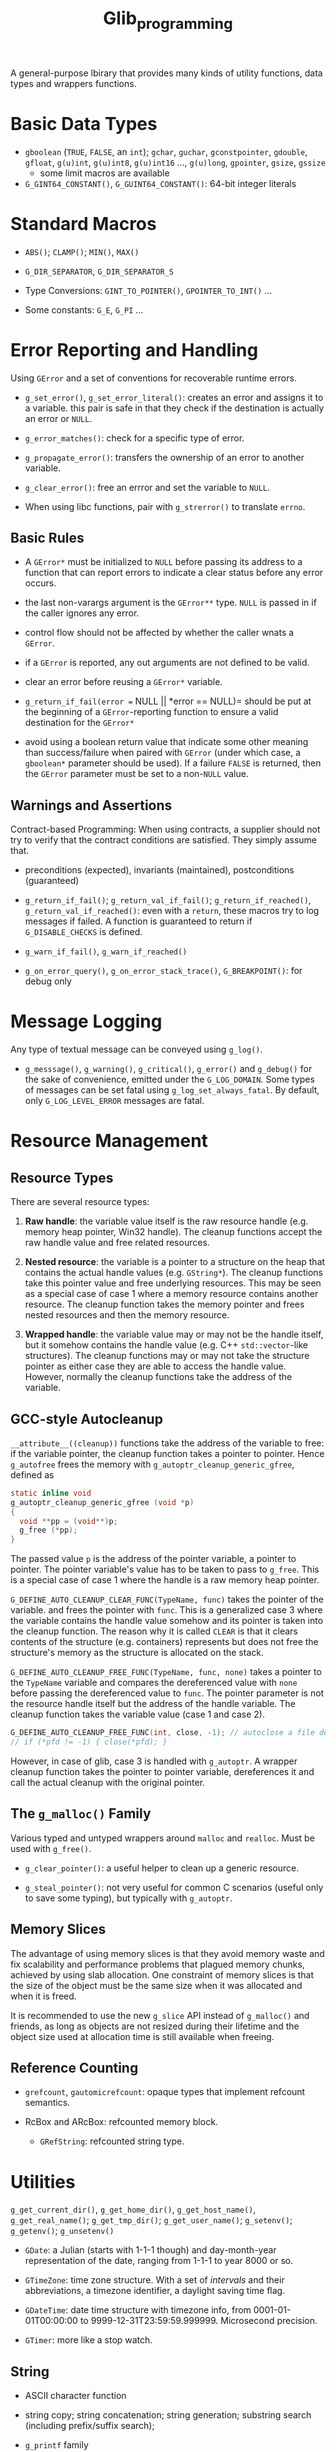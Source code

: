 #+title: Glib_programming


A general-purpose lbirary that provides many kinds of utility functions, data
types and wrappers functions.

* Basic Data Types

- =gboolean= (=TRUE=, =FALSE=, an =int=); =gchar=, =guchar=, =gconstpointer=,
  =gdouble=, =gfloat=, =g(u)int=, =g(u)int8=, =g(u)int16= ..., =g(u)long=,
  =gpointer=, =gsize=, =gssize=
  + some limit macros are available

- =G_GINT64_CONSTANT()=, =G_GUINT64_CONSTANT()=: 64-bit integer literals

* Standard Macros

- =ABS()=; =CLAMP()=; =MIN()=, =MAX()=

- =G_DIR_SEPARATOR=, =G_DIR_SEPARATOR_S=

- Type Conversions: =GINT_TO_POINTER()=, =GPOINTER_TO_INT()= ...

- Some constants: =G_E=, =G_PI= ...

* Error Reporting and Handling

Using =GError= and a set of conventions for recoverable runtime errors.

- =g_set_error()=, =g_set_error_literal()=: creates an error and assigns it to a
  variable. this pair is safe in that they check if the destination is actually
  an error or =NULL=.

- =g_error_matches()=: check for a specific type of error.

- =g_propagate_error()=: transfers the ownership of an error to another
  variable.

- =g_clear_error()=: free an errror and set the variable to =NULL=.

- When using libc functions, pair with =g_strerror()= to translate =errno=.

** Basic Rules

- A =GError*= must be initialized to =NULL= before passing its address to a
  function that can report errors to indicate a clear status before any error occurs.

- the last non-varargs argument is the =GError**= type.
  =NULL= is passed in if the caller ignores any error.

- control flow should not be affected by whether the caller wnats a =GError=.

- if a =GError= is reported, any out arguments are not defined to be valid.

- clear an error before reusing a =GError*= variable.

- =g_return_if_fail(error == NULL || *error == NULL)= should be put at the beginning
  of a =GError=-reporting function to ensure a valid destination for the
  =GError*=

- avoid using a boolean return value that indicate some other meaning than
  success/failure when paired with =GError= (under which case, a =gboolean*=
  parameter should be used). If a failure =FALSE= is returned, then the =GError=
  parameter must be set to a non-=NULL= value.

** Warnings and Assertions

Contract-based Programming: When using contracts, a supplier should not try to
verify that the contract conditions are satisfied. They simply assume that.

- preconditions (expected), invariants (maintained), postconditions (guaranteed)

- =g_return_if_fail()=; =g_return_val_if_fail()=; =g_return_if_reached()=,
  =g_return_val_if_reached()=:
  even with a =return=, these macros try to log messages if failed. A function
  is guaranteed to return if =G_DISABLE_CHECKS= is defined.

- =g_warn_if_fail()=, =g_warn_if_reached()=

- =g_on_error_query()=, =g_on_error_stack_trace()=, =G_BREAKPOINT()=: for debug only

* Message Logging

Any type of textual message can be conveyed using =g_log()=.

- =g_messsage()=, =g_warning()=, =g_critical()=, =g_error()= and =g_debug()= for the sake of convenience, emitted under the =G_LOG_DOMAIN=. Some types of messages can be set fatal using =g_log_set_always_fatal=. By default, only =G_LOG_LEVEL_ERROR= messages are fatal.

* Resource Management

** Resource Types

There are several resource types:

1. *Raw handle*: the variable value itself is the raw resource handle (e.g. memory heap pointer, Win32
  handle).
  The cleanup functions accept the raw handle value and free related resources.

2. *Nested resource*: the variable is a pointer to a structure on the heap that contains the actual
  handle values (e.g. =GString*=). The cleanup functions take this pointer value
   and free underlying resources. This may be seen as a special case of case 1
   where a memory resource contains another resource. The cleanup function takes
   the memory pointer and frees nested resources and then the memory resource.

3. *Wrapped handle*: the variable value may or may not be the handle itself, but
   it somehow contains the handle value (e.g.
  C++ =std::vector=-like structures). The cleanup functions may or may not take the
  structure pointer as either case they are able to access the handle value.
  However, normally the cleanup functions take the address of the variable.

** GCC-style Autocleanup

=__attribute__((cleanup))= functions take the address of the variable to free:
if the variable pointer, the cleanup function takes a pointer to pointer.
Hence =g_autofree= frees the memory with
=g_autoptr_cleanup_generic_gfree=, defined as

#+begin_src c
static inline void
g_autoptr_cleanup_generic_gfree (void *p)
{
  void **pp = (void**)p;
  g_free (*pp);
}
#+end_src

The passed value =p= is the address of the pointer variable, a pointer to
pointer.
The pointer variable's value has to be taken to pass to =g_free=. This is a
special case of case 1 where the handle is a raw memory heap pointer.

=G_DEFINE_AUTO_CLEANUP_CLEAR_FUNC(TypeName, func)= takes the pointer of the variable.
and frees the pointer with =func=. This is a generalized case 3 where the
variable contains the handle value somehow and its pointer is taken into the
cleanup function.
The reason why it is called =CLEAR= is that it clears contents of the structure
(e.g. containers) represents
but does not free the structure's memory as the structure is allocated on the stack.

=G_DEFINE_AUTO_CLEANUP_FREE_FUNC(TypeName, func, none)= takes a pointer to
the =TypeName= variable and compares the dereferenced value with =none= before
passing the dereferenced value to =func=.
The pointer parameter is not the resource handle itself but the address
of the handle variable. The cleanup function takes the variable value (case 1
and case 2).

#+begin_src c
G_DEFINE_AUTO_CLEANUP_FREE_FUNC(int, close, -1); // autoclose a file descriptor
// if (*pfd != -1) { close(*pfd); }
#+end_src

However, in case of glib, case 3 is handled with =g_autoptr=. A wrapper cleanup
function takes the pointer to pointer variable, dereferences it and call the actual
cleanup with the original pointer.

** The =g_malloc()= Family

Various typed and untyped wrappers around =malloc= and =realloc=. Must be used
with =g_free()=.

- =g_clear_pointer()=: a useful helper to clean up a generic resource.

- =g_steal_pointer()=: not very useful for common C scenarios (useful only to
  save some typing), but typically
  with =g_autoptr=.

** Memory Slices

The advantage of using memory slices is that they avoid memory waste and fix
scalability and performance problems that plagued memory chunks,
achieved by using slab allocation. One constraint of memory slices is that
the size of the object must be the same size when it was allocated and when it
is freed.

It is recommended to use the new =g_slice= API instead of =g_malloc()= and friends,
as long as objects are not resized during their lifetime and the object size
used at allocation time is still available when freeing.

** Reference Counting

- =grefcount=, =gautomicrefcount=: opaque types that implement refcount
  semantics.

- RcBox and ARcBox: refcounted memory block.
  + =GRefString=: refcounted string type.

* Utilities

=g_get_current_dir()=, =g_get_home_dir()=, =g_get_host_name()=,
=g_get_real_name()=; =g_get_tmp_dir()=; =g_get_user_name()=; =g_setenv()=;
=g_getenv()=; =g_unsetenv()=

- =GDate=: a Julian (starts with 1-1-1 though) and day-month-year representation of the date, ranging from
  1-1-1 to year 8000 or so.

- =GTimeZone=: time zone structure. With a set of /intervals/ and their abbreviations, a timezone
  identifier, a daylight saving time flag.

- =GDateTime=: date time structure with timezone info, from 0001-01-01T00:00:00
  to 9999-12-31T23:59:59.999999. Microsecond precision.

- =GTimer=: more like a stop watch.

** String

- ASCII character function

- string copy; string concatenation; string generation; substring search (including prefix/suffix
  search);

- =g_printf= family

*** Unicode

- Unichar equivalents of =ctype.h= and some Unicode-specific functions

- UTF-8 specific functions

- UTF-8 UTF-16 UTF-32 conversion

*** CharSet Conversion

- =g_convert()= family

- =g_iconv_= family

* File Manipulation

#+BEGIN_SRC C
#include <glib.h>

gchar *filename, *content;
gsize bytes;
GError *error = NULL;

filename = g_build_filename(g_get_home_dir(), "temp", NULL);
g_file_set_contents(filename, "Hello World", 1 &error);
handle_error(error);

if (!g_file_test(filename, G_FILE_TEST_EXISTS))
    g_error("Error: File does not exist!");

g_file_get_contents(filename, &content, &bytes, &error);
handle_error(error);
g_print("%s\n", content);

g_free(content);
g_free(filename);
#+END_SRC

#+BEGIN_SRC C
GDir *dir = g_dir_open(g_get_home_dir(), 0, NULL);

if (!g_file_test(g_get_home_dir(), G_FILE_TEST_IS_DIR))
    g_error(...)

const gchar *file;
while ((file = g_dir_read_name(dir)))
    g_print("%s\n", file);

g_dir_close(dir);
#+END_SRC

=g_rename()=; =g_remove()=; =g_rmdir()=; =g_mkdir()=; =g_chdir()=; =g_chmod()=


* The Main Loop

TODO


* Timeouts Functions

Methods that are called at certain interval time until =FALSE= is returned.

#+include "../GUITutorials/GTK/gtk_c/src/timeouts.c" src c

* Idle Functions

A function that will be called when there are no events pending

=g_idle_add()=, =g_idle_add_full()=

* Data Types

- =GString=: a byte array specialized for UTF-8 null-terminated character string.

- =GTree=: a balanced binary tree

* I/O Channels

- =GIOChannel=: handle files, pipes and sockets

* Threading

** Threads, Mutexes, Conditional Variable, and Others

Modeled on pthreads.

** Thread Pools

a pretty primitive thread pool.

- =g_thread_pool_new()=, =g_thread_pool_free()=

- =g_thread_pool_push()=
